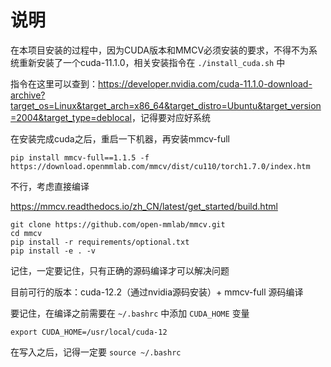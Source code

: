 * 说明
:properties:
:custom_id: 1ab9c0a3e0e3fc34b9d9347372ef61f0
:id: 1ab9c0a3e0e3fc34b9d9347372ef61f0
:date: 2023-09-28 21:04:43 周四
:end:

在本项目安装的过程中，因为CUDA版本和MMCV必须安装的要求，不得不为系统重新安装了一个cuda-11.1.0，相关安装指令在 =./install_cuda.sh= 中

指令在这里可以查到：[[https://developer.nvidia.com/cuda-11.1.0-download-archive?target_os=Linux&target_arch=x86_64&target_distro=Ubuntu&target_version=2004&target_type=deblocal]]，记得要对应好系统

在安装完成cuda之后，重启一下机器，再安装mmcv-full

#+name: 13298048d06c6527e858b873c8bee0ca
#+begin_src shell
pip install mmcv-full==1.1.5 -f https://download.openmmlab.com/mmcv/dist/cu110/torch1.7.0/index.htm
#+end_src

不行，考虑直接编译

[[https://mmcv.readthedocs.io/zh_CN/latest/get_started/build.html]]

#+name: d7c8322050cfc2d27d4d75c95059a28f
#+begin_src shell
git clone https://github.com/open-mmlab/mmcv.git
cd mmcv
pip install -r requirements/optional.txt
pip install -e . -v
#+end_src

记住，一定要记住，只有正确的源码编译才可以解决问题

目前可行的版本：cuda-12.2（通过nvidia源码安装）+ mmcv-full 源码编译

要记住，在编译之前需要在 =~/.bashrc= 中添加 =CUDA_HOME= 变量

#+name: b36495def57daadda669b76af6614cfb
#+begin_src shell
  export CUDA_HOME=/usr/local/cuda-12
#+end_src

在写入之后，记得一定要 =source ~/.bashrc=
